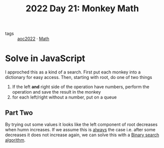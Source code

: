 :PROPERTIES:
:ID:       9de0ec51-328c-4b3b-90f5-221d2fff0a24
:END:
#+title: 2022 Day 21: Monkey Math
#+options: toc:nil num:nil


- tags :: [[id:aec0815f-5cba-459c-8e9c-4fa09d87a446][aoc2022]]
 · [[id:c24f193e-a83b-4253-aba8-d5bef70a96c9][Math]]

* Solve in JavaScript

I approched this as a kind of a search.
First put each monkey into a dictionary for easy access.
Then, starting with root, do one of two things

1. If the left *and* right side of the operation have numbers, perform the operation and save the result in the monkey
2. for each left/right without a number, put on a queue

** Part Two

By trying out some values it looks like the left component of root decreases when humn increases.
If we assume this is _always_ the case i.e. after some decreases it does not increase again, we can solve this with a [[https://en.wikipedia.org/wiki/Binary_search_algorithm][Binary search algorithm]].
